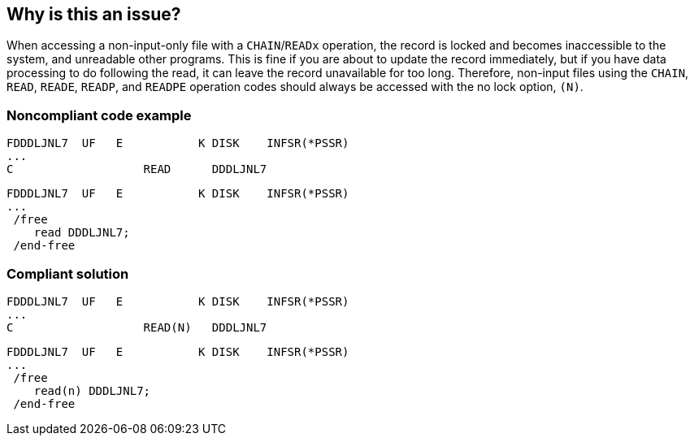 == Why is this an issue?

When accessing a non-input-only file with a ``++CHAIN++``/``++READx++`` operation, the record is locked and becomes inaccessible to the system, and unreadable other programs. This is fine if you are about to update the record immediately, but if you have data processing to do following the read, it can leave the record unavailable for too long. Therefore, non-input files using the ``++CHAIN++``, ``++READ++``, ``++READE++``, ``++READP++``, and ``++READPE++`` operation codes should always be accessed with the no lock option, ``++(N)++``.


=== Noncompliant code example

[source,rpg]
----
FDDDLJNL7  UF   E           K DISK    INFSR(*PSSR) 
... 
C                   READ      DDDLJNL7
----

[source,rpg]
----
FDDDLJNL7  UF   E           K DISK    INFSR(*PSSR) 
... 
 /free
    read DDDLJNL7;
 /end-free
----


=== Compliant solution

[source,rpg]
----
FDDDLJNL7  UF   E           K DISK    INFSR(*PSSR) 
... 
C                   READ(N)   DDDLJNL7 
----

[source,rpg]
----
FDDDLJNL7  UF   E           K DISK    INFSR(*PSSR) 
... 
 /free
    read(n) DDDLJNL7;
 /end-free
----


ifdef::env-github,rspecator-view[]

'''
== Implementation Specification
(visible only on this page)

=== Message

Add the "N" option to this file access.


endif::env-github,rspecator-view[]
